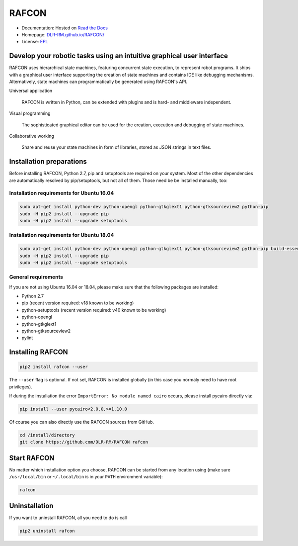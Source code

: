 
RAFCON
======

.. image:: https://raw.githubusercontent.com/DLR-RM/RAFCON/master/documents/assets/Screenshot_Drill_Skill.png
   :width: 200px
   :align: left
   :alt: Screenshot showing RAFCON with a big state machine
   :target: documents/assets/Screenshot_Drill_Skill.png?raw=true


* Documentation: Hosted on `Read the Docs <http://rafcon.readthedocs.io/en/latest/>`_
* Homepage: `DLR-RM.github.io/RAFCON/ <https://dlr-rm.github.io/RAFCON/>`_
* License: `EPL <https://github.com/DLR-RM/RAFCON/blob/master/LICENSE>`_

Develop your robotic tasks using an intuitive graphical user interface
----------------------------------------------------------------------

RAFCON uses hierarchical state machines, featuring concurrent state execution, to represent robot programs.
It ships with a graphical user interface supporting the creation of state machines and
contains IDE like debugging mechanisms. Alternatively, state machines can programmatically be generated
using RAFCON's API.

Universal application

  RAFCON is written in Python, can be extended with plugins and is hard- and middleware independent.

Visual programming

  The sophisticated graphical editor can be used for the creation, execution and debugging of state machines.

Collaborative working

  Share and reuse your state machines in form of libraries, stored as JSON strings in text files.


Installation preparations
-------------------------

Before installing RAFCON, Python 2.7, pip and setuptools are required on your system. Most of the other dependencies
are automatically resolved by pip/setuptools, but not all of them. Those need be be installed manually, too:

Installation requirements for Ubuntu 16.04
^^^^^^^^^^^^^^^^^^^^^^^^^^^^^^^^^^^^^^^^^^

.. code-block:: bash

   sudo apt-get install python-dev python-opengl python-gtkglext1 python-gtksourceview2 python-pip
   sudo -H pip2 install --upgrade pip
   sudo -H pip2 install --upgrade setuptools

Installation requirements for Ubuntu 18.04
^^^^^^^^^^^^^^^^^^^^^^^^^^^^^^^^^^^^^^^^^^

.. code-block:: bash

   sudo apt-get install python-dev python-opengl python-gtkglext1 python-gtksourceview2 python-pip build-essential glade python-glade2 libcanberra-gtk-module
   sudo -H pip2 install --upgrade pip
   sudo -H pip2 install --upgrade setuptools

General requirements
^^^^^^^^^^^^^^^^^^^^

If you are not using Ubuntu 16.04 or 18.04, please make sure that the following packages are installed:

* Python 2.7
* pip (recent version required: v18 known to be working)
* python-setuptools (recent version required: v40 known to be working)
* python-opengl
* python-gtkglext1
* python-gtksourceview2
* pylint


Installing RAFCON
-----------------

.. code-block:: bash

   pip2 install rafcon --user

The ``--user`` flag is optional. If not set, RAFCON is installed globally (in this case you normaly need to have root privileges).

If during the installation the error ``ImportError: No module named cairo`` occurs, please install pycairo directly
via:

.. code-block:: bash

   pip install --user pycairo<2.0.0,>=1.10.0

Of course you can also directly use the RAFCON sources from GitHub.

.. code-block:: bash

   cd /install/directory
   git clone https://github.com/DLR-RM/RAFCON rafcon


Start RAFCON
------------

No matter which installation option you choose, RAFCON can be started from any location using (make sure
``/usr/local/bin`` or ``~/.local/bin`` is in your ``PATH`` environment variable):

.. code-block:: bash

   rafcon


Uninstallation
--------------

If you want to uninstall RAFCON, all you need to do is call

.. code-block:: bash

   pip2 uninstall rafcon

